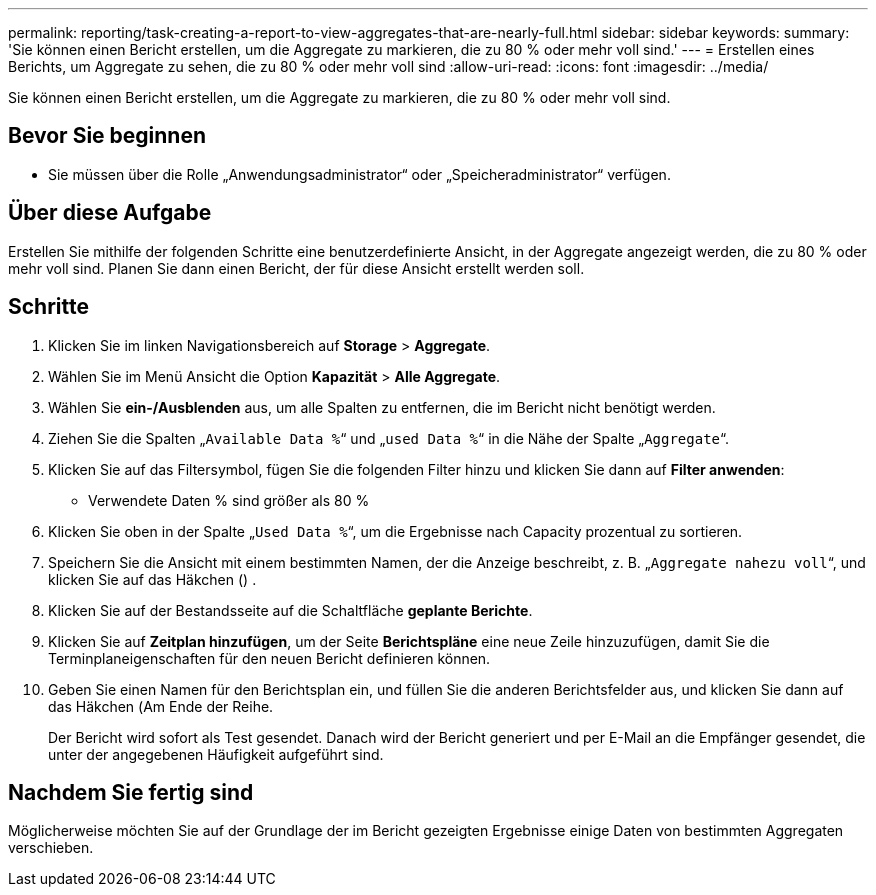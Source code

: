 ---
permalink: reporting/task-creating-a-report-to-view-aggregates-that-are-nearly-full.html 
sidebar: sidebar 
keywords:  
summary: 'Sie können einen Bericht erstellen, um die Aggregate zu markieren, die zu 80 % oder mehr voll sind.' 
---
= Erstellen eines Berichts, um Aggregate zu sehen, die zu 80 % oder mehr voll sind
:allow-uri-read: 
:icons: font
:imagesdir: ../media/


[role="lead"]
Sie können einen Bericht erstellen, um die Aggregate zu markieren, die zu 80 % oder mehr voll sind.



== Bevor Sie beginnen

* Sie müssen über die Rolle „Anwendungsadministrator“ oder „Speicheradministrator“ verfügen.




== Über diese Aufgabe

Erstellen Sie mithilfe der folgenden Schritte eine benutzerdefinierte Ansicht, in der Aggregate angezeigt werden, die zu 80 % oder mehr voll sind. Planen Sie dann einen Bericht, der für diese Ansicht erstellt werden soll.



== Schritte

. Klicken Sie im linken Navigationsbereich auf *Storage* > *Aggregate*.
. Wählen Sie im Menü Ansicht die Option *Kapazität* > *Alle Aggregate*.
. Wählen Sie *ein-/Ausblenden* aus, um alle Spalten zu entfernen, die im Bericht nicht benötigt werden.
. Ziehen Sie die Spalten „`Available Data %`“ und „`used Data %`“ in die Nähe der Spalte „`Aggregate`“.
. Klicken Sie auf das Filtersymbol, fügen Sie die folgenden Filter hinzu und klicken Sie dann auf *Filter anwenden*:
+
** Verwendete Daten % sind größer als 80 %


. Klicken Sie oben in der Spalte „`Used Data %`“, um die Ergebnisse nach Capacity prozentual zu sortieren.
. Speichern Sie die Ansicht mit einem bestimmten Namen, der die Anzeige beschreibt, z. B. „`Aggregate nahezu voll`“, und klicken Sie auf das Häkchen (image:../media/blue-check.gif[""]) .
. Klicken Sie auf der Bestandsseite auf die Schaltfläche *geplante Berichte*.
. Klicken Sie auf *Zeitplan hinzufügen*, um der Seite *Berichtspläne* eine neue Zeile hinzuzufügen, damit Sie die Terminplaneigenschaften für den neuen Bericht definieren können.
. Geben Sie einen Namen für den Berichtsplan ein, und füllen Sie die anderen Berichtsfelder aus, und klicken Sie dann auf das Häkchen (image:../media/blue-check.gif[""]Am Ende der Reihe.
+
Der Bericht wird sofort als Test gesendet. Danach wird der Bericht generiert und per E-Mail an die Empfänger gesendet, die unter der angegebenen Häufigkeit aufgeführt sind.





== Nachdem Sie fertig sind

Möglicherweise möchten Sie auf der Grundlage der im Bericht gezeigten Ergebnisse einige Daten von bestimmten Aggregaten verschieben.
